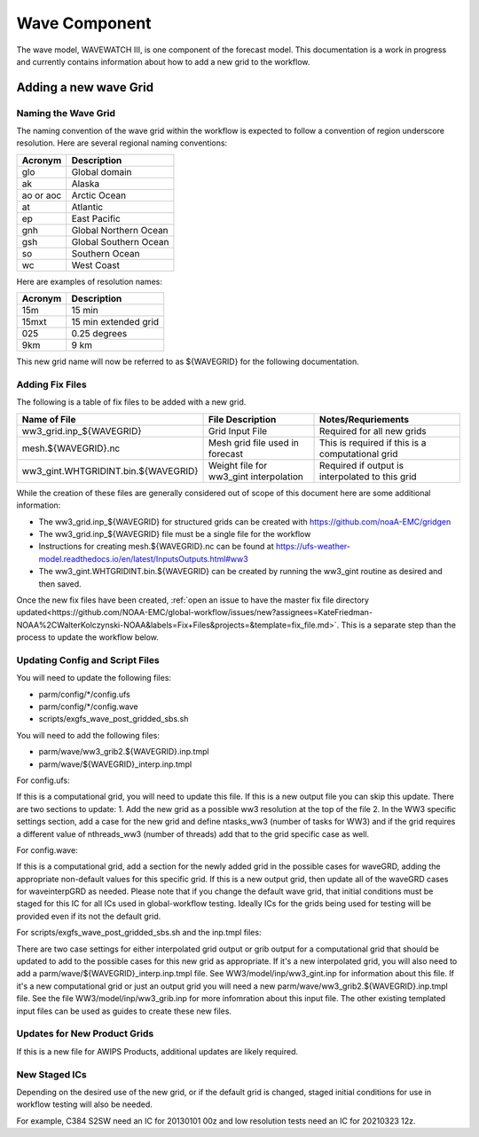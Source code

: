 ==============
Wave Component
==============

The wave model, WAVEWATCH III, is one component of the forecast model. This documentation is a work in progress 
and currently contains information about how to add a new grid to the workflow.

^^^^^^^^^^^^^^^^^^^^^^
Adding a new wave Grid 
^^^^^^^^^^^^^^^^^^^^^^

********************
Naming the Wave Grid 
********************

The naming convention of the wave grid within the workflow is expected to follow a convention of region underscore resolution. 
Here are several regional naming conventions: 

+-----------+-----------------------+
| Acronym   | Description           |
+===========+=======================+
| glo       | Global domain         |
+-----------+-----------------------+
| ak        | Alaska                |
+-----------+-----------------------+
| ao or aoc | Arctic Ocean          |
+-----------+-----------------------+ 
| at        | Atlantic              |
+-----------+-----------------------+ 
| ep        | East Pacific          |
+-----------+-----------------------+ 
| gnh       | Global Northern Ocean |
+-----------+-----------------------+ 
| gsh       | Global Southern Ocean |
+-----------+-----------------------+ 
| so        | Southern Ocean        |
+-----------+-----------------------+ 
| wc        | West Coast            | 
+-----------+-----------------------+


Here are examples of resolution names: 

+---------+----------------------+
| Acronym | Description          |
+=========+======================+
| 15m     | 15 min               |
+---------+----------------------+
| 15mxt   | 15 min extended grid |
+---------+----------------------+ 
| 025     | 0.25 degrees         |
+---------+----------------------+ 
| 9km     | 9 km                 |
+---------+----------------------+ 

This new grid name will now be referred to as ${WAVEGRID} for the following documentation. 

****************
Adding Fix Files 
****************

The following is a table of fix files to be added with a new grid. 

+-------------------------------------+----------------------------------------+--------------------------------------------------+
| Name of File                        |  File Description                      | Notes/Requriements                               |
+=====================================+========================================+==================================================+ 
| ww3_grid.inp_${WAVEGRID}            | Grid Input File                        | Required for all new grids                       | 
+-------------------------------------+----------------------------------------+--------------------------------------------------+
| mesh.${WAVEGRID}.nc                 | Mesh grid file used in forecast        | This is required if this is a computational grid | 
+-------------------------------------+----------------------------------------+--------------------------------------------------+
| ww3_gint.WHTGRIDINT.bin.${WAVEGRID} | Weight file for ww3_gint interpolation | Required if output is interpolated to this grid  |
+-------------------------------------+----------------------------------------+--------------------------------------------------+


While the creation of these files are generally considered out of scope of this document here are some additional information: 

* The ww3_grid.inp_${WAVEGRID} for structured grids can be created with https://github.com/noaA-EMC/gridgen  
* The ww3_grid.inp_${WAVEGRID} file must be a single file for the workflow 
* Instructions for creating mesh.${WAVEGRID}.nc can be found at https://ufs-weather-model.readthedocs.io/en/latest/InputsOutputs.html#ww3 
* The ww3_gint.WHTGRIDINT.bin.${WAVEGRID} can be created by running the ww3_gint routine as desired and then saved. 

Once the new fix files have been created, :ref:`open an issue to have the master fix file directory updated<https://github.com/NOAA-EMC/global-workflow/issues/new?assignees=KateFriedman-NOAA%2CWalterKolczynski-NOAA&labels=Fix+Files&projects=&template=fix_file.md>`. This is a separate step than the process to update the workflow below.

********************************
Updating Config and Script Files  
******************************** 

You will need to update the following files: 
 
* parm/config/*/config.ufs
* parm/config/*/config.wave
* scripts/exgfs_wave_post_gridded_sbs.sh

You will need to add the following files: 

* parm/wave/ww3_grib2.${WAVEGRID}.inp.tmpl
* parm/wave/${WAVEGRID}_interp.inp.tmpl

For config.ufs: 

If this is a computational grid, you will need to update this file. If this is a new output file you can skip this update.
There are two sections to update: 
1. Add the new grid as a possible ww3 resolution at the top of the file 
2. In the WW3 specific settings section, add a case for the new grid and define ntasks_ww3 (number of tasks for WW3) and 
if the grid requires a different value of nthreads_ww3 (number of threads) add that to the grid specific case as well. 

For config.wave: 

If this is a computational grid, add a section for the newly added grid in the possible cases for waveGRD, adding the appropriate
non-default values for this specific grid.  If this is a new output grid, then update all of the waveGRD cases for waveinterpGRD as 
needed.  Please note that if you change the default wave grid, that initial conditions must be staged for this IC for all ICs used 
in global-workflow testing.  Ideally ICs for the grids being used for testing will be provided even if its not the default grid. 



For scripts/exgfs_wave_post_gridded_sbs.sh and the inp.tmpl files: 

There are two case settings for either interpolated grid output or grib output for a computational grid that should be updated to 
add to the possible cases for this new grid as appropriate.   If it's a new interpolated grid, you will also need to add a 
parm/wave/${WAVEGRID}_interp.inp.tmpl file.  See WW3/model/inp/ww3_gint.inp for information about this file.  If it's a new 
computational grid or just an output grid you will need a new parm/wave/ww3_grib2.${WAVEGRID}.inp.tmpl file.  See the file 
WW3/model/inp/ww3_grib.inp for more infomration about this input file.  The other existing templated input files can be used 
as guides to create these new files. 

*****************************
Updates for New Product Grids 
*****************************

If this is a new file for AWIPS Products, additional updates are likely required.

**************
New Staged ICs 
**************

Depending on the desired use of the new grid, or if the default grid is changed, staged initial conditions for use in 
workflow testing will also be needed. 

For example, C384 S2SW need an IC for 20130101 00z and low resolution tests need an IC for 20210323 12z. 
